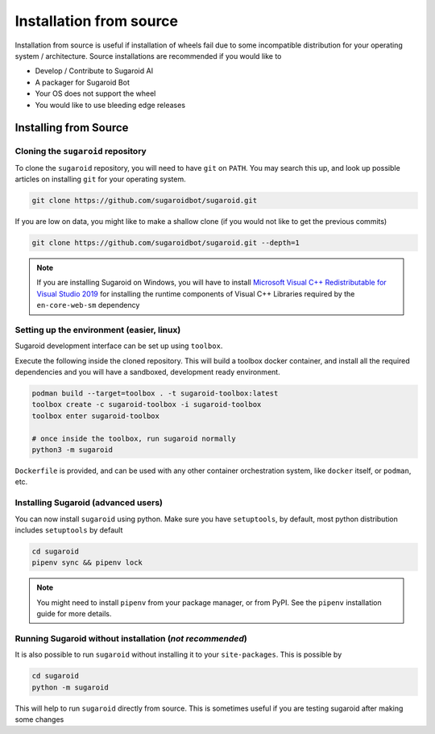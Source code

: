 Installation from source
========================

Installation from source is useful if installation of wheels fail due to
some incompatible distribution for your operating system / architecture.
Source installations are recommended if you would like to

-  Develop / Contribute to Sugaroid AI
-  A packager for Sugaroid Bot
-  Your OS does not support the wheel
-  You would like to use bleeding edge releases

Installing from Source
----------------------

Cloning the ``sugaroid`` repository
~~~~~~~~~~~~~~~~~~~~~~~~~~~~~~~~~~~

To clone the ``sugaroid`` repository, you will need to have ``git`` on
``PATH``. You may search this up, and look up possible articles on
installing ``git`` for your operating system.

.. code:: bash

   git clone https://github.com/sugaroidbot/sugaroid.git

If you are low on data, you might like to make a shallow clone (if you
would not like to get the previous commits)

.. code:: bash

   git clone https://github.com/sugaroidbot/sugaroid.git --depth=1
   
.. note::
   If you are installing Sugaroid on Windows, you will have to install `Microsoft Visual C++ Redistributable for Visual Studio 2019
   <https://visualstudio.microsoft.com/downloads/>`__ for installing the runtime components of Visual C++ Libraries required by the ``en-core-web-sm`` dependency


Setting up the environment (easier, linux)
~~~~~~~~~~~~~~~~~~~~~~~~~~~~~~~~~~~~~~~~~

Sugaroid development interface can be set up using ``toolbox``.

Execute the following inside the cloned repository. This will build 
a toolbox docker container, and install all the required dependencies 
and you will have a sandboxed, development ready environment. 

.. code:: bash 
   
   podman build --target=toolbox . -t sugaroid-toolbox:latest
   toolbox create -c sugaroid-toolbox -i sugaroid-toolbox
   toolbox enter sugaroid-toolbox

   # once inside the toolbox, run sugaroid normally 
   python3 -m sugaroid
   

``Dockerfile`` is provided, and can be used with any other container 
orchestration system, like ``docker`` itself, or ``podman``, etc.


Installing Sugaroid (advanced users)
~~~~~~~~~~~~~~~~~~~~~~~~~~~~~~~~~~~

You can now install ``sugaroid`` using python. Make sure you have
``setuptools``, by default, most python distribution includes
``setuptools`` by default

.. code:: bash

   cd sugaroid
   pipenv sync && pipenv lock
..

.. note::
   You might need to install ``pipenv`` from your package
   manager, or from PyPI. See the ``pipenv`` installation
   guide for more details.


Running Sugaroid without installation (*not recommended*)
~~~~~~~~~~~~~~~~~~~~~~~~~~~~~~~~~~~~~~~~~~~~~~~~~~~~~~~~~~

It is also possible to run ``sugaroid`` without installing it to your
``site-packages``. This is possible by

.. code:: bash

   cd sugaroid
   python -m sugaroid

This will help to run ``sugaroid`` directly from source. This is
sometimes useful if you are testing sugaroid after making some changes
